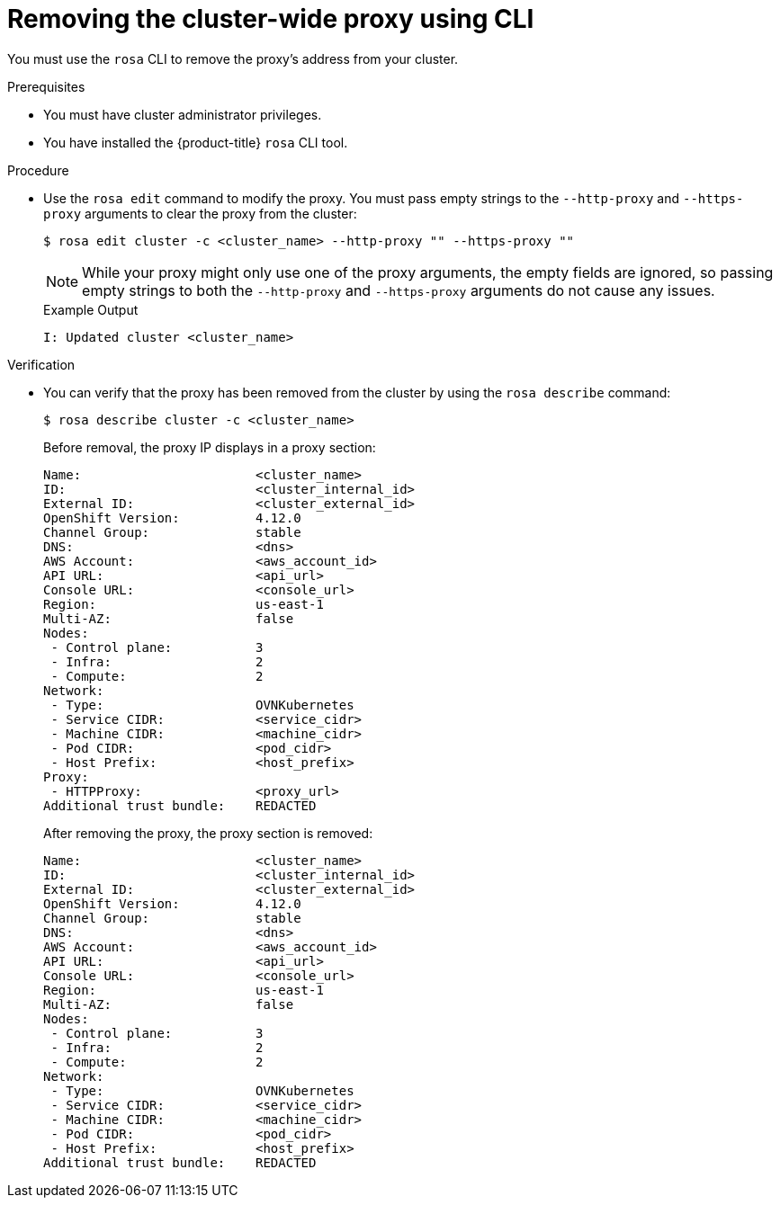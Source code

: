// Module included in the following assemblies:
//
// * networking/enable-cluster-wide-proxy.adoc

:_mod-docs-content-type: PROCEDURE
[id="nw-rosa-proxy-remove-cli_{context}"]
= Removing the cluster-wide proxy using CLI

You must use the `rosa` CLI to remove the proxy's address from your cluster.

.Prerequisites

* You must have cluster administrator privileges.
* You have installed the {product-title} `rosa` CLI tool.

.Procedure

* Use the `rosa edit` command to modify the proxy. You must pass empty strings to the `--http-proxy` and `--https-proxy` arguments to clear the proxy from the cluster:
+
[source,terminal]
----
$ rosa edit cluster -c <cluster_name> --http-proxy "" --https-proxy ""
----
+
[NOTE]
====
While your proxy might only use one of the proxy arguments, the empty fields are ignored, so passing empty strings to both the `--http-proxy` and `--https-proxy` arguments do not cause any issues.
====
+
.Example Output
+
[source,yaml]
----
I: Updated cluster <cluster_name>
----

.Verification

* You can verify that the proxy has been removed from the cluster by using the `rosa describe` command:
+
[source,yaml]
----
$ rosa describe cluster -c <cluster_name>
----
+
Before removal, the proxy IP displays in a proxy section:
+
[source,yaml]
----
Name:                       <cluster_name>
ID:                         <cluster_internal_id>
External ID:                <cluster_external_id>
OpenShift Version:          4.12.0
Channel Group:              stable
DNS:                        <dns>
AWS Account:                <aws_account_id>
API URL:                    <api_url>
Console URL:                <console_url>
Region:                     us-east-1
Multi-AZ:                   false
Nodes:
 - Control plane:           3
 - Infra:                   2
 - Compute:                 2
Network:
 - Type:                    OVNKubernetes
 - Service CIDR:            <service_cidr>
 - Machine CIDR:            <machine_cidr>
 - Pod CIDR:                <pod_cidr>
 - Host Prefix:             <host_prefix>
Proxy:
 - HTTPProxy:               <proxy_url>
Additional trust bundle:    REDACTED
----
+
After removing the proxy, the proxy section is removed:
+
[source,yaml]
----
Name:                       <cluster_name>
ID:                         <cluster_internal_id>
External ID:                <cluster_external_id>
OpenShift Version:          4.12.0
Channel Group:              stable
DNS:                        <dns>
AWS Account:                <aws_account_id>
API URL:                    <api_url>
Console URL:                <console_url>
Region:                     us-east-1
Multi-AZ:                   false
Nodes:
 - Control plane:           3
 - Infra:                   2
 - Compute:                 2
Network:
 - Type:                    OVNKubernetes
 - Service CIDR:            <service_cidr>
 - Machine CIDR:            <machine_cidr>
 - Pod CIDR:                <pod_cidr>
 - Host Prefix:             <host_prefix>
Additional trust bundle:    REDACTED
----
